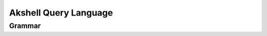 
======================
Akshell Query Language
======================

Grammar
=======

.. productionlist::
   relation: 'for' rangevars relation | union | select
   rangevars: '(' NAME  (',' NAME)* 'in' relation ')'
   union: 'union' '(' relation (',' relation)* ')'
   select: ('{' [prototype (',' prototype)*] '}' | field_expr | NAME)
         : ['where' expression]
   prototype: NAME ':' expr | field_expr | NAME
   expr: ('forsome' | 'forall') (rangevars | '(' NAME (',' NAME)* ')') expr |
       : cond_expr
   cond_expr: log_or_expr ['?' expr ':' cond_expr]
   log_or_expr: log_and_expr ('||' log_and_expr)*
   log_and_expr: eq_expr ('&&' eq_expr)*
   eq_expr: rel_expr (('==' | '!=') rel_expr)*
   rel_expr: add_expr (('<=' | '>=' | '<' | '>') add_expr)*
   add_expr: mul_expr (('+' | '-') mul_expr)*
   mul_expr: unary_expr (('*' | '/' | '%') unary_expr)*
   unary_expr: ['+' | '-' | '!'] prim_expr
   prim_expr: NUMBER | STRING | BOOLEAN |
            : '(' expr ')' | '$' DIGIT* | field_expr | NAME
   field_expr: NAME ('.' NAME | '[' NAME (',' NAME)* ']')
             : ('->' (NAME | '[' NAME (',' NAME)* ']'))*
